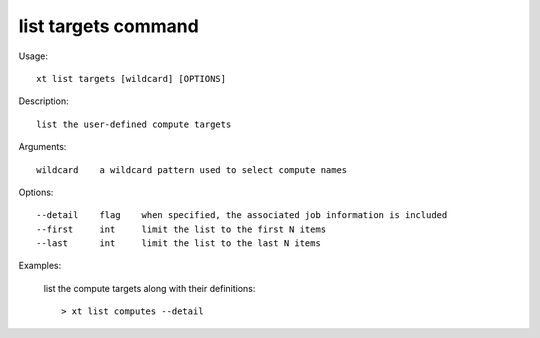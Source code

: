 .. _list_targets:  

========================================
list targets command
========================================

Usage::

    xt list targets [wildcard] [OPTIONS]

Description::

        list the user-defined compute targets

Arguments::

  wildcard    a wildcard pattern used to select compute names

Options::

  --detail    flag    when specified, the associated job information is included
  --first     int     limit the list to the first N items
  --last      int     limit the list to the last N items

Examples:

  list the compute targets along with their definitions::

  > xt list computes --detail

